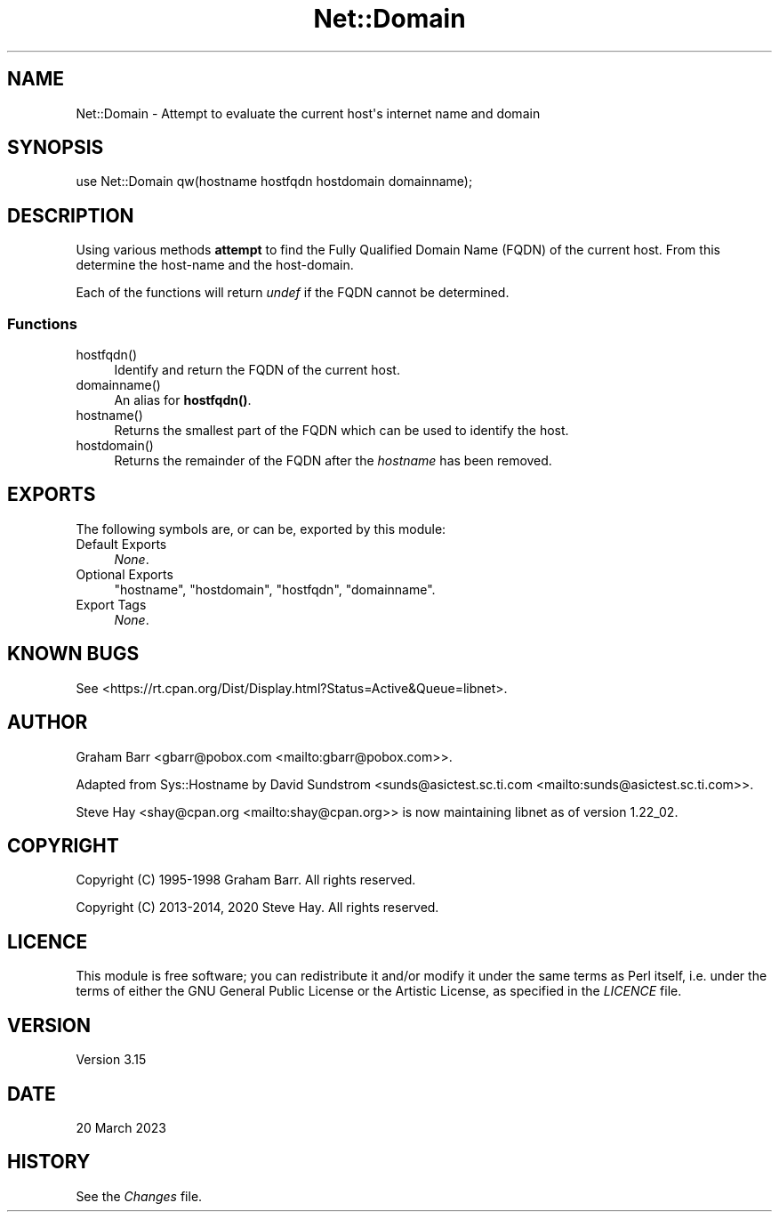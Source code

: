 .\" -*- mode: troff; coding: utf-8 -*-
.\" Automatically generated by Pod::Man v6.0.2 (Pod::Simple 3.45)
.\"
.\" Standard preamble:
.\" ========================================================================
.de Sp \" Vertical space (when we can't use .PP)
.if t .sp .5v
.if n .sp
..
.de Vb \" Begin verbatim text
.ft CW
.nf
.ne \\$1
..
.de Ve \" End verbatim text
.ft R
.fi
..
.\" \*(C` and \*(C' are quotes in nroff, nothing in troff, for use with C<>.
.ie n \{\
.    ds C` ""
.    ds C' ""
'br\}
.el\{\
.    ds C`
.    ds C'
'br\}
.\"
.\" Escape single quotes in literal strings from groff's Unicode transform.
.ie \n(.g .ds Aq \(aq
.el       .ds Aq '
.\"
.\" If the F register is >0, we'll generate index entries on stderr for
.\" titles (.TH), headers (.SH), subsections (.SS), items (.Ip), and index
.\" entries marked with X<> in POD.  Of course, you'll have to process the
.\" output yourself in some meaningful fashion.
.\"
.\" Avoid warning from groff about undefined register 'F'.
.de IX
..
.nr rF 0
.if \n(.g .if rF .nr rF 1
.if (\n(rF:(\n(.g==0)) \{\
.    if \nF \{\
.        de IX
.        tm Index:\\$1\t\\n%\t"\\$2"
..
.        if !\nF==2 \{\
.            nr % 0
.            nr F 2
.        \}
.    \}
.\}
.rr rF
.\"
.\" Required to disable full justification in groff 1.23.0.
.if n .ds AD l
.\" ========================================================================
.\"
.IX Title "Net::Domain 3"
.TH Net::Domain 3 2025-05-28 "perl v5.41.13" "Perl Programmers Reference Guide"
.\" For nroff, turn off justification.  Always turn off hyphenation; it makes
.\" way too many mistakes in technical documents.
.if n .ad l
.nh
.SH NAME
Net::Domain \- Attempt to evaluate the current host\*(Aqs internet name and domain
.SH SYNOPSIS
.IX Header "SYNOPSIS"
.Vb 1
\&    use Net::Domain qw(hostname hostfqdn hostdomain domainname);
.Ve
.SH DESCRIPTION
.IX Header "DESCRIPTION"
Using various methods \fBattempt\fR to find the Fully Qualified Domain Name (FQDN)
of the current host. From this determine the host\-name and the host\-domain.
.PP
Each of the functions will return \fIundef\fR if the FQDN cannot be determined.
.SS Functions
.IX Subsection "Functions"
.ie n .IP hostfqdn() 4
.el .IP \f(CWhostfqdn()\fR 4
.IX Item "hostfqdn()"
Identify and return the FQDN of the current host.
.ie n .IP domainname() 4
.el .IP \f(CWdomainname()\fR 4
.IX Item "domainname()"
An alias for \fBhostfqdn()\fR.
.ie n .IP hostname() 4
.el .IP \f(CWhostname()\fR 4
.IX Item "hostname()"
Returns the smallest part of the FQDN which can be used to identify the host.
.ie n .IP hostdomain() 4
.el .IP \f(CWhostdomain()\fR 4
.IX Item "hostdomain()"
Returns the remainder of the FQDN after the \fIhostname\fR has been removed.
.SH EXPORTS
.IX Header "EXPORTS"
The following symbols are, or can be, exported by this module:
.IP "Default Exports" 4
.IX Item "Default Exports"
\&\fINone\fR.
.IP "Optional Exports" 4
.IX Item "Optional Exports"
\&\f(CW\*(C`hostname\*(C'\fR,
\&\f(CW\*(C`hostdomain\*(C'\fR,
\&\f(CW\*(C`hostfqdn\*(C'\fR,
\&\f(CW\*(C`domainname\*(C'\fR.
.IP "Export Tags" 4
.IX Item "Export Tags"
\&\fINone\fR.
.SH "KNOWN BUGS"
.IX Header "KNOWN BUGS"
See <https://rt.cpan.org/Dist/Display.html?Status=Active&Queue=libnet>.
.SH AUTHOR
.IX Header "AUTHOR"
Graham Barr <gbarr@pobox.com <mailto:gbarr@pobox.com>>.
.PP
Adapted from Sys::Hostname by David Sundstrom
<sunds@asictest.sc.ti.com <mailto:sunds@asictest.sc.ti.com>>.
.PP
Steve Hay <shay@cpan.org <mailto:shay@cpan.org>> is now maintaining
libnet as of version 1.22_02.
.SH COPYRIGHT
.IX Header "COPYRIGHT"
Copyright (C) 1995\-1998 Graham Barr.  All rights reserved.
.PP
Copyright (C) 2013\-2014, 2020 Steve Hay.  All rights reserved.
.SH LICENCE
.IX Header "LICENCE"
This module is free software; you can redistribute it and/or modify it under the
same terms as Perl itself, i.e. under the terms of either the GNU General Public
License or the Artistic License, as specified in the \fILICENCE\fR file.
.SH VERSION
.IX Header "VERSION"
Version 3.15
.SH DATE
.IX Header "DATE"
20 March 2023
.SH HISTORY
.IX Header "HISTORY"
See the \fIChanges\fR file.
